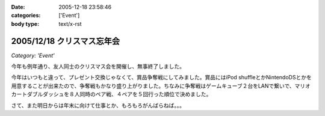 :date: 2005-12-18 23:58:46
:categories: ['Event']
:body type: text/x-rst

===========================
2005/12/18 クリスマス忘年会
===========================

*Category: 'Event'*

今年も例年通り、友人同士のクリスマス会を開催し、無事終了しました。

今年はいつもと違って、プレゼント交換じゃなくて、賞品争奪戦にしてみました。賞品にはiPod shuffleとかNintendoDSとかを用意することが出来たので、争奪戦もかなり盛り上がりました。ちなみに争奪戦はゲームキューブ２台をLANで繋いで、マリオカートダブルダッシュを８人同時のペア戦、４ペアを５回行った順位で決めました。

さて、また明日からは年末に向けて仕事とか、もろもろがんばらねば。。。

.. :extend type: text/x-rst
.. :extend:


.. :comments:
.. :comment id: 2005-12-19.0439867961
.. :title: Re:クリスマス忘年会
.. :author: i?
.. :date: 2005-12-19 11:24:06
.. :email: 
.. :url: 
.. :body:
.. ナイスタッグでした。ありがとー
.. DS版でミニターボ出せるようがんばるよ
.. 
.. :comments:
.. :comment id: 2005-12-19.6434297465
.. :title: Re:クリスマス忘年会
.. :author: 清水川
.. :date: 2005-12-19 12:57:24
.. :email: 
.. :url: 
.. :body:
.. ベビィパーク(超小さいループコース)でぐるぐる回りながら練習だ！
.. 
